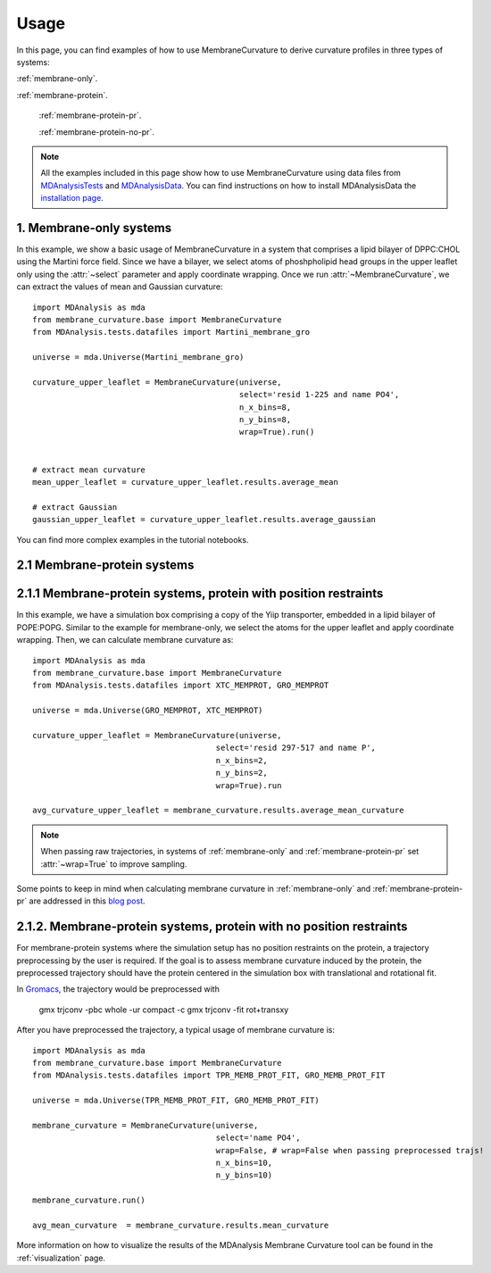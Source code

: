 Usage
=========================================================

In this page, you can find examples of how to use MembraneCurvature to derive  curvature profiles in three types of 
systems:

:ref:`membrane-only`.

:ref:`membrane-protein`.

        :ref:`membrane-protein-pr`.

        :ref:`membrane-protein-no-pr`.

.. note::
   All the examples included in this page show how to use MembraneCurvature
   using data files from `MDAnalysisTests`_ and `MDAnalysisData`_. 
   You can find instructions on how to install MDAnalysisData the `installation page`_.

.. _membrane-only:

1. Membrane-only systems
-----------------------------

In this example, we show a basic usage of MembraneCurvature in a system that
comprises a lipid bilayer of DPPC:CHOL using the Martini force field. Since we
have a bilayer, we select atoms of phoshpholipid head groups in the upper
leaflet only using the :attr:`~select` parameter and apply coordinate wrapping.
Once we run :attr:`~MembraneCurvature`, we can extract the values of mean and
Gaussian curvature::

        import MDAnalysis as mda
        from membrane_curvature.base import MembraneCurvature
        from MDAnalysis.tests.datafiles import Martini_membrane_gro

        universe = mda.Universe(Martini_membrane_gro)
        
        curvature_upper_leaflet = MembraneCurvature(universe, 
                                                    select='resid 1-225 and name PO4', 
                                                    n_x_bins=8, 
                                                    n_y_bins=8, 
                                                    wrap=True).run()


        # extract mean curvature
        mean_upper_leaflet = curvature_upper_leaflet.results.average_mean

        # extract Gaussian
        gaussian_upper_leaflet = curvature_upper_leaflet.results.average_gaussian

You can find more complex examples in the tutorial notebooks.


.. _membrane-protein:

2.1 Membrane-protein systems
------------------------------


.. _membrane-protein-pr:

2.1.1 Membrane-protein systems, protein with position restraints
------------------------------------------------------------------

In this example, we have a simulation box comprising a copy of the Yiip
transporter, embedded in a lipid bilayer of POPE:POPG. Similar to the example
for membrane-only, we select the atoms for the upper leaflet and apply
coordinate wrapping. Then, we can calculate membrane curvature as::

        import MDAnalysis as mda
        from membrane_curvature.base import MembraneCurvature
        from MDAnalysis.tests.datafiles import XTC_MEMPROT, GRO_MEMPROT

        universe = mda.Universe(GRO_MEMPROT, XTC_MEMPROT)
        
        curvature_upper_leaflet = MembraneCurvature(universe,
                                               select='resid 297-517 and name P', 
                                               n_x_bins=2, 
                                               n_y_bins=2, 
                                               wrap=True).run

        avg_curvature_upper_leaflet = membrane_curvature.results.average_mean_curvature

.. note::
        When passing raw trajectories, in systems of :ref:`membrane-only` and 
        :ref:`membrane-protein-pr` set :attr:`~wrap=True` to improve sampling. 

Some points to keep in mind when calculating membrane curvature in :ref:`membrane-only`
and :ref:`membrane-protein-pr` are addressed in this `blog post`_. 

.. _membrane-protein-no-pr:

2.1.2. Membrane-protein systems, protein with no position restraints
---------------------------------------------------------------------

For membrane-protein systems where the simulation setup has no position
restraints on the protein, a trajectory preprocessing by the user is required.
If the goal is to assess membrane curvature induced by the protein, the 
preprocessed trajectory should have the protein centered in the simulation box 
with translational and rotational fit.

In `Gromacs`_, the trajectory would be preprocessed with  

        gmx trjconv -pbc whole -ur compact -c
        gmx trjconv -fit rot+transxy

After you have preprocessed the trajectory, a typical usage of membrane curvature is::

        import MDAnalysis as mda
        from membrane_curvature.base import MembraneCurvature
        from MDAnalysis.tests.datafiles import TPR_MEMB_PROT_FIT, GRO_MEMB_PROT_FIT

        universe = mda.Universe(TPR_MEMB_PROT_FIT, GRO_MEMB_PROT_FIT)
        
        membrane_curvature = MembraneCurvature(universe, 
                                               select='name PO4', 
                                               wrap=False, # wrap=False when passing preprocessed trajs!
                                               n_x_bins=10,
                                               n_y_bins=10)

        membrane_curvature.run()

        avg_mean_curvature  = membrane_curvature.results.mean_curvature


More information on how to visualize the results of the MDAnalysis Membrane 
Curvature tool can be found in the :ref:`visualization` page.

.. _`blog post`: https://ojeda-e.github.io/blog/Considerations-curvature-MD-simulations-PartI/

.. _`installation page`: https://www.mdanalysis.org/MDAnalysisData/install.html

.. _`MDAnalysisData`: https://www.mdanalysis.org/MDAnalysisData/

.. _`MDAnalysisTests`: https://github.com/MDAnalysis/mdanalysis/wiki/UnitTests

.. _`Gromacs`: https://www.gromacs.org/